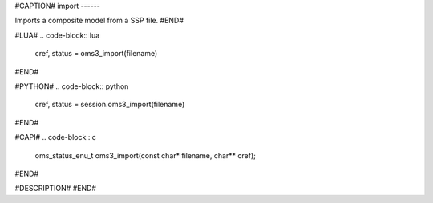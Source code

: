 #CAPTION#
import
------

Imports a composite model from a SSP file.
#END#

#LUA#
.. code-block:: lua

  cref, status = oms3_import(filename)

#END#

#PYTHON#
.. code-block:: python

  cref, status = session.oms3_import(filename)

#END#

#CAPI#
.. code-block:: c

  oms_status_enu_t oms3_import(const char* filename, char** cref);

#END#

#DESCRIPTION#
#END#
